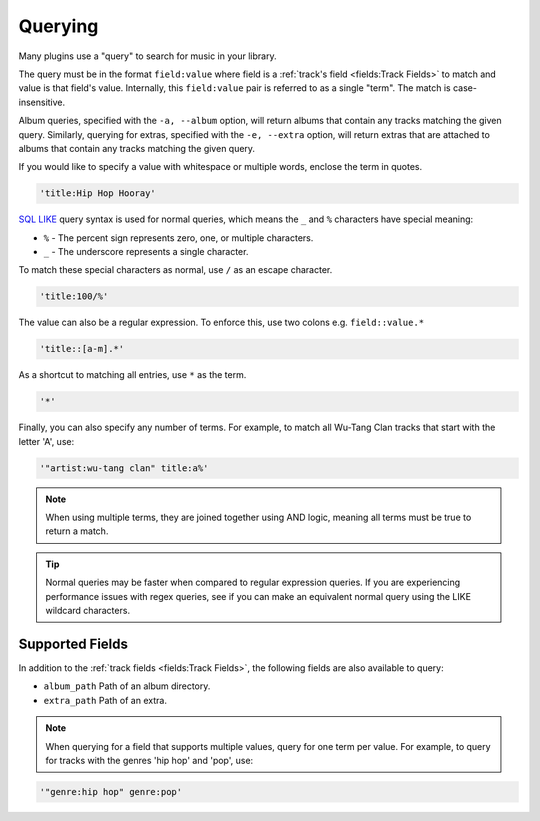 ########
Querying
########
Many plugins use a "query" to search for music in your library.

The query must be in the format ``field:value`` where field is a :ref:`track's field <fields:Track Fields>` to match and value is that field's value. Internally, this ``field:value`` pair is referred to as a single "term". The match is case-insensitive.

Album queries, specified with the ``-a, --album`` option, will return albums that contain any tracks matching the given query. Similarly, querying for extras, specified with the ``-e, --extra`` option, will return extras that are attached to albums that contain any tracks matching the given query.

If you would like to specify a value with whitespace or multiple words, enclose the
term in quotes.

.. code-block:: bash

    'title:Hip Hop Hooray'

`SQL LIKE <https://www.w3schools.com/sql/sql_like.asp>`_ query syntax is used for normal queries, which means
the ``_``  and ``%`` characters have special meaning:

* ``%`` - The percent sign represents zero, one, or multiple characters.
* ``_`` - The underscore represents a single character.

To match these special characters as normal, use ``/`` as an escape character.

.. code-block:: bash

    'title:100/%'

The value can also be a regular expression. To enforce this, use two colons
e.g. ``field::value.*``

.. code-block:: bash

    'title::[a-m].*'

As a shortcut to matching all entries, use ``*`` as the term.

.. code-block:: bash

    '*'

Finally, you can also specify any number of terms.
For example, to match all Wu-Tang Clan tracks that start with the letter 'A', use:

.. code-block:: bash

    '"artist:wu-tang clan" title:a%'

.. note::
    When using multiple terms, they are joined together using AND logic, meaning all terms must be true to return a match.

.. tip::
    Normal queries may be faster when compared to regular expression queries. If you are experiencing performance issues with regex queries, see if you can make an equivalent normal query using the LIKE wildcard characters.

****************
Supported Fields
****************

In addition to the :ref:`track fields <fields:Track Fields>`, the following fields are also available to query:

* ``album_path`` Path of an album directory.
* ``extra_path`` Path of an extra.

.. note::
   When querying for a field that supports multiple values, query for one term per value. For example, to query for tracks with the genres 'hip hop' and 'pop', use:

.. code-block:: bash

    '"genre:hip hop" genre:pop'
